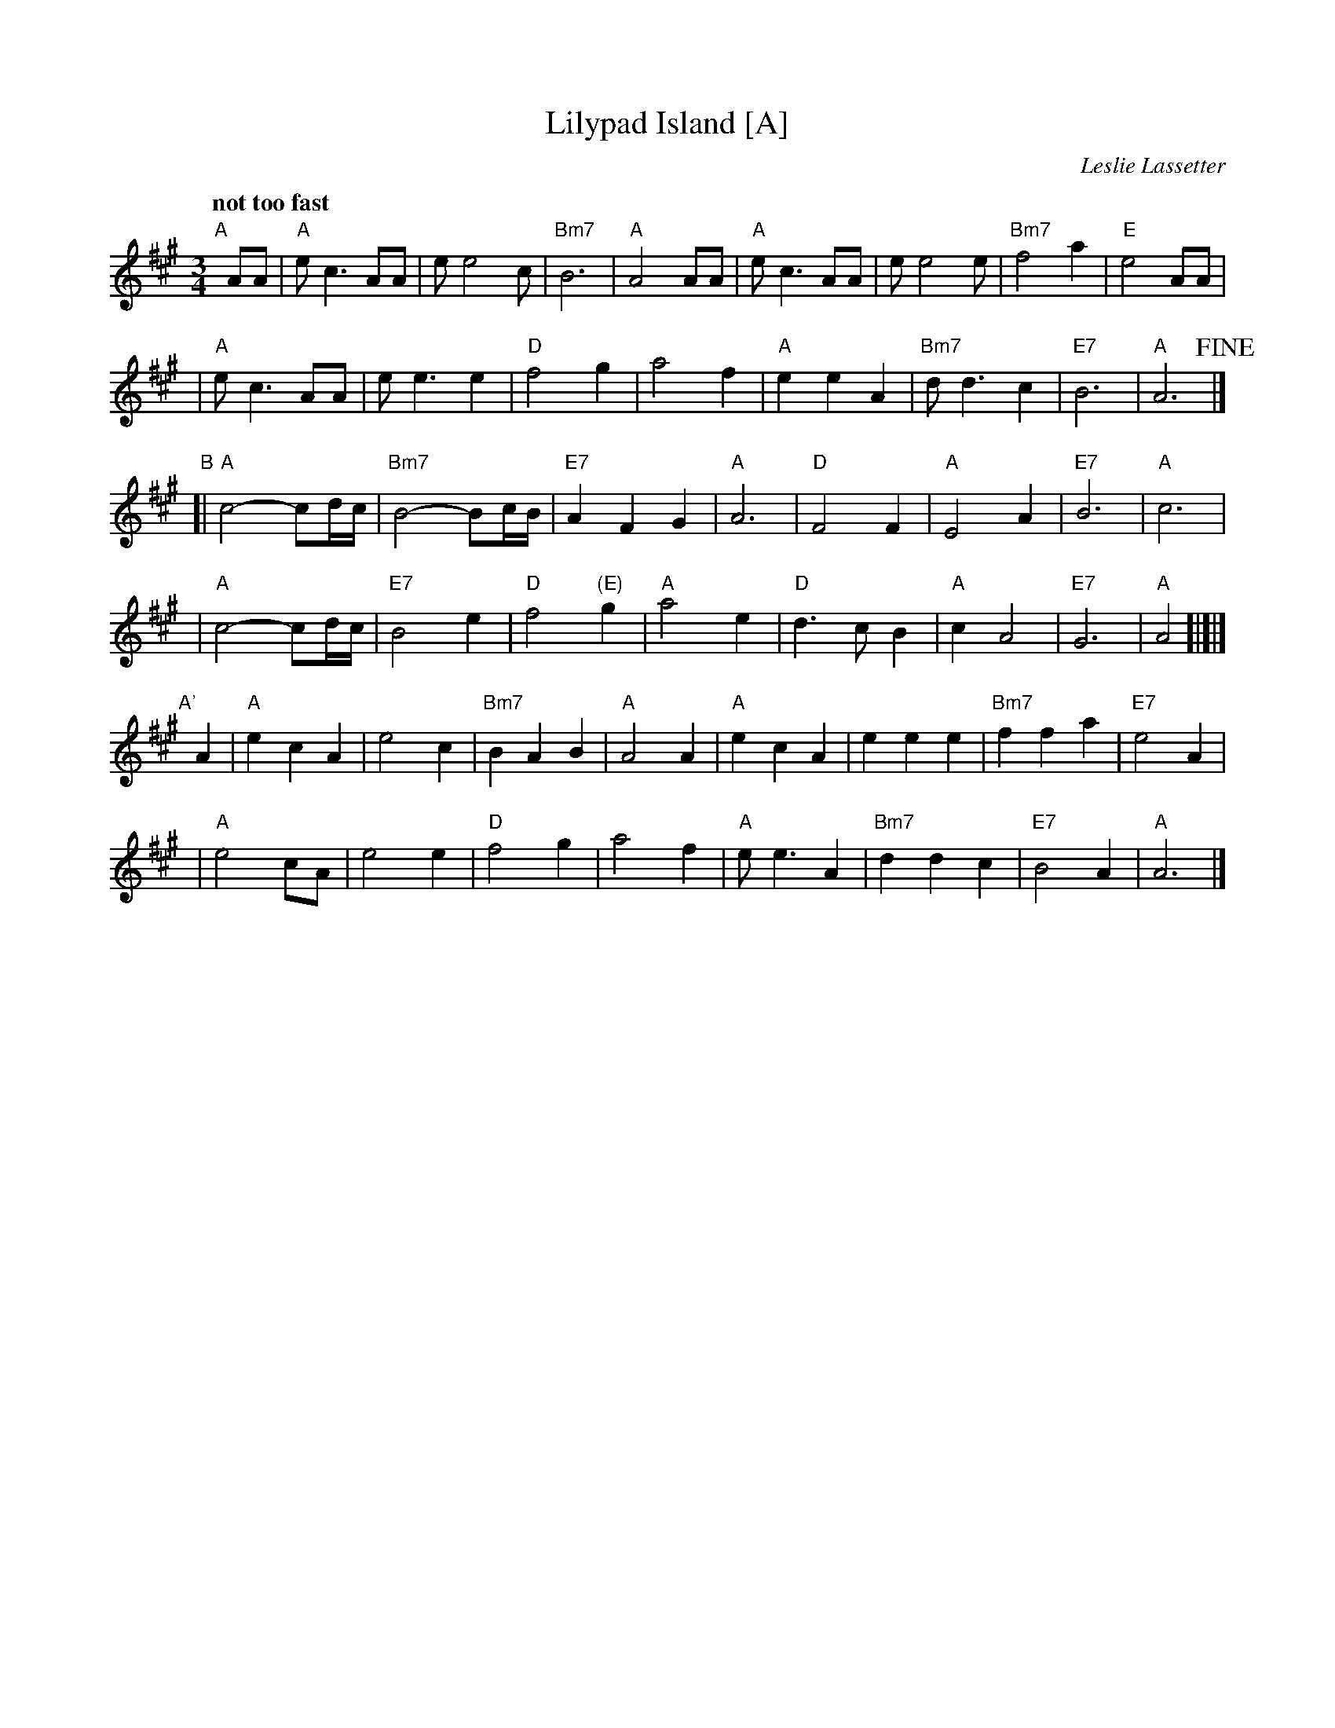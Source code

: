 X: 1
T: Lilypad Island [A]
C: Leslie Lassetter
R: waltz
Z: 2007 John Chambers <jc:trillian.mit.edu>
M: 3/4
L: 1/8
Q: "not too fast"
K: A
"A"[|]\
AA \
| "A"e  c3 AA | e e4  c | "Bm7"B6    | "A"A4 AA \
| "A"e  c3 AA | e e4  e | "Bm7"f4 a2 | "E"e4 AA |
| "A"e  c3 AA | e e3 e2 | "D"  f4 g2 |    a4 f2 \
| "A"e2 e2 A2 | "Bm7"d d3 c2  | "E7"B6 | "A"A6 !fine!|]
"B"\
[|"A"c4- cd/c/ | "Bm7"B4- Bc/B/ | "E7"A2 F2 G2 | "A"A6 \
| "D"F4 F2 | "A"E4 A2 | "E7"B6 | "A"c6 |
| "A"c4- cd/c/ | "E7"B4 e2 | "D"f4 "(E)"g2 | "A"a4 e2 \
| "D"d3 c B2 | "A"c2 A4 | "E7"G6 | "A"A4 !d.C.![|]|]
%
"A'"[|]\
A2 \
| "A"e2 c2 A2 | e4 c2 | "Bm7"B2 A2 B2 | "A"A4 A2 \
| "A"e2 c2 A2 | e2 e2 e2 | "Bm7" f2 f2 a2 | "E7"e4 A2 |
| "A"e4 cA | e4 e2 | "D"f4 g2 | a4 f2 \
| "A"e e3 A2 | "Bm7"d2 d2 c2 | "E7"B4 A2 | "A"A6 |]
